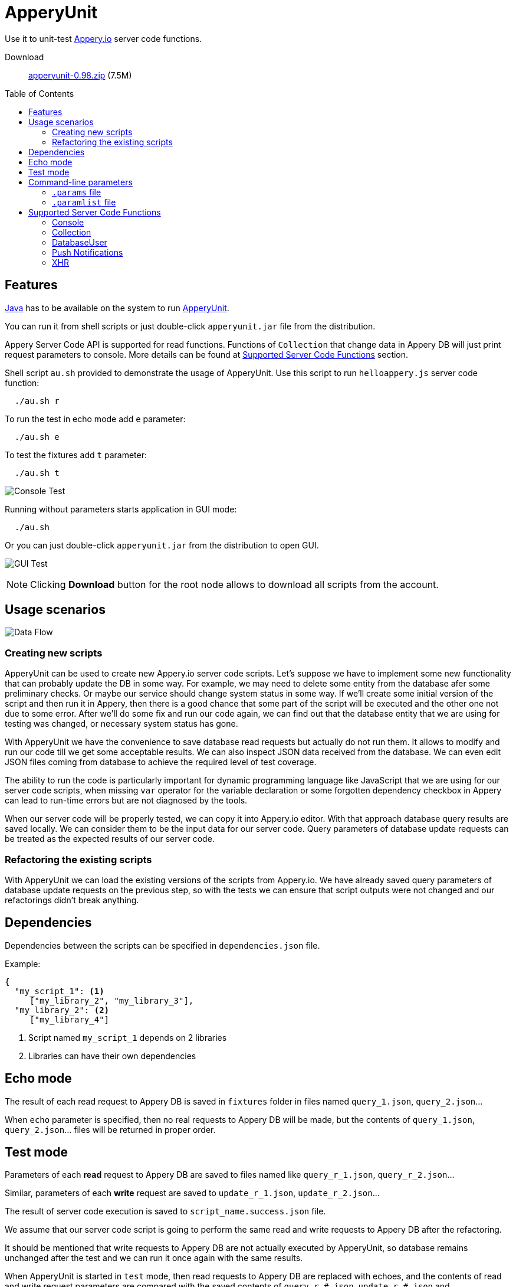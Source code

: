 = ApperyUnit
:icons: font
:source-highlighter: coderay
:toc: macro
:apperyref: https://docs.appery.io/reference
:description: Use it to unit-test Appery.io server code functions.

Use it to unit-test link:https://appery.io[Appery.io] server code functions.

Download::
  link:https://www.dropbox.com/s/22qbm6cbxmp514u/apperyunit-0.98.zip?dl=0[apperyunit-0.98.zip] (7.5M)

toc::[]


== Features

link:https://java.com/ru/download/[Java] has to be available on the system to run link:https://apperyunit.app.appery.io[ApperyUnit].

You can run it from shell scripts or just double-click `apperyunit.jar` file from the distribution.

Appery Server Code API is supported for read functions.
Functions of `Collection` that change data in Appery DB will just print request parameters to console.
More details can be found at <<supported-apis>> section.

Shell script `au.sh` provided to demonstrate the usage of ApperyUnit.
Use this script to run `helloappery.js` server code function:
```
  ./au.sh r
```

To run the test in echo mode add `e` parameter:
```
  ./au.sh e
```

To test the fixtures add `t` parameter:
```
  ./au.sh t
```

image:images/console-test.png[Console Test]

Running without parameters starts application in GUI mode:

```
  ./au.sh
```

Or you can just double-click `apperyunit.jar` from the distribution to open GUI.

image:images/gui-test-2.png[GUI Test]

NOTE: Clicking **Download** button for the root node allows to download all scripts from the account.

== Usage scenarios

image:images/apperyunit-infographics-v2.png[Data Flow]

=== Creating new scripts

ApperyUnit can be used to create new Appery.io server code scripts. Let's suppose we have to implement some new functionality that can probably update the DB in some way. For example, we may need to delete some entity from the database afer some preliminary checks. Or maybe our service should change system status in some way. If we'll create some initial version of the script and then run it in Appery, then there is a good chance that some part of the script will be executed and the other one not due to some error. After we'll do some fix and run our code again, we can find out that the database entity that we are using for testing was changed, or necessary system status has gone.

With ApperyUnit we have the convenience to save database read requests but actually do not run them. It allows to modify and run our code till we get some acceptable results. We can also inspect JSON data received from the database. We can even edit JSON files coming from database to achieve the required level of test coverage.

The ability to run the code is particularly important for dynamic programming language like JavaScript that we are using for our server code scripts, when missing `var` operator for the variable declaration or some forgotten dependency checkbox in Appery can lead to run-time errors but are not diagnosed by the tools.

When our server code will be properly tested, we can copy it into Appery.io editor.
With that approach database query results are saved locally. We can consider them to be the input data for our server code. Query parameters of database update requests can be treated as the expected results of our server code.

=== Refactoring the existing scripts

With ApperyUnit we can load the existing versions of the scripts from Appery.io.
We have already saved query parameters of database update requests on the previous step, so with the tests we can ensure that script outputs were not changed and our refactorings didn't break anything.

== Dependencies

Dependencies between the scripts can be specified in `dependencies.json` file.

Example:

====
```json
{
  "my_script_1": <1>
     ["my_library_2", "my_library_3"],
  "my_library_2": <2>
     ["my_library_4"]
```
====

<1> Script named `my_script_1` depends on 2 libraries
<2> Libraries can have their own dependencies

== Echo mode

The result of each read request to Appery DB is saved in `fixtures` folder in files named `query_1.json`, `query_2.json`...

When `echo` parameter is specified, then no real requests to Appery DB will be made, but the contents of `query_1.json`, `query_2.json`...  files will be returned in proper order.

== Test mode

Parameters of each *read* request to Appery DB are saved to files named like `query_r_1.json`, `query_r_2.json`...

Similar, parameters of each *write* request are saved to `update_r_1.json`, `update_r_2.json`...

The result of server code execution is saved to `script_name.success.json` file.

We assume that our server code script is going to perform the same read and write requests to Appery DB after the refactoring.

It should be mentioned that write requests to Appery DB are not actually executed by ApperyUnit, so database remains unchanged after the test and we can run it once again with the same results.

When ApperyUnit is started in `test` mode, then read requests to Appery DB are replaced with echoes, and the contents of read and write request parameters
are compared with the saved contents of `query_r_#.json`, `update_r_#.json` and `script_name.success.json` files.


== Command-line parameters

To try something else rather then simple `helloappery` script you can create some empty folder
and copy 'au.sh' there. Then you should adjust the path to `apperyunit.jar` in this new copy of `au.sh` to point to the
folder where you placed the distribution of ApperyUnit.

You can pass the following parameters to `$AU` utility in `au.sh` file:

script_name.js::
    This is the name of local file with server code. +
    Required if we are not in downloading mode.

script_name.params::
    Parameters of server code function can be specified in <<params>> as JSON

echo::
    Run script in echo mode - do not perform real `HTTP GET` requests but use
    `query-NN.json` files from `fixtures` folder.

test::
    Run script in test mode - do not perform real `HTTP GET` requests,
    compare `HTTP POST` requests with
    `update-NN.json` files in `fixtures` folder.


[[params]]
=== `.params` file

- Parameters of server code function can be specified in `.params` file as JSON

- Request headers can be also specified in this JSON as a special `headers` field.

- Request body can be also specified,
  it should be separated from JSON with a line of 4 dashes, like this: `----`.

Example:

====
```json
{
	"param1": "value1", <!--1-->
	"param2": "value2",
	"param3": "value3",

	"headers": { <!--2-->
		"X-Appery-Session-Token": [ "582345afe4b08d1f18d1479b" ]
	},

	"user": { <!--3-->
	    "_id": "582345afe4b08d1f18d14799"
	}

}
----
{ "password":"22" } <!--4-->
```
====

<1> Parameters of server code function
<2> Request headers
<3> When server code function is secured, than it has `user` parameter in request
<4> Request body string


[[paramlist]]
=== `.paramlist` file

Each new test scenario requires its own parameters, so we need a set
of `.params` files associated with the single server code script.
This can be specified with `.paramlist` file.

Each line in `.paramlist` is a name of `.params` file,
or it can be empty, or commented out with `#` character.


[[supported-apis]]
== Supported Server Code Functions

ApperyUnit is intended to be used to unit-test Appery Server Code functions.
To be able to run tests multiple times the functions of `Collection` object that change data in Appery DB will just print request parameters to console but not actually change anything in DB.

Also, some link:{apperyref}[Appery Server Code APIs] are not yet supported by ApperyUnit.
Current status can be found at the table below.

=== Console

[cols="m,a"]
|===
| link:{apperyref}#servercode-console-log[log()]  | icon:check[] supported
| link:{apperyref}#servercode-console-time[time()] | icon:times[] not supported yet
| link:{apperyref}#servercode-console-dir[dir()] | icon:times[] not supported yet
| link:{apperyref}#servercode-console-assert[assert()] | icon:times[] not supported yet
| link:{apperyref}#servercode-console-timeend[timeEnd()] | icon:times[] not supported yet
| link:{apperyref}#servercode-console-trace[trace()] | icon:times[] not supported yet
|===

=== Collection

[cols="m,a"]
|===
| link:{apperyref}#servercode-collection-deleteobject[deleteObject()] | icon:hand-o-right[] print request parameters to console
| link:{apperyref}#servercode-collection-multiupdateobject[multiUpdateObject()] | icon:hand-o-right[] print request parameters to console
| link:{apperyref}#servercode-collection-getcollectionlist[getCollectionList()] | icon:check[] supported
| link:{apperyref}#servercode-collection-distinct[distinct()] | icon:check[] supported
| link:{apperyref}#servercode-collection-multideleteobject[multiDeleteObject()] | icon:hand-o-right[] print request parameters to console
| link:{apperyref}#servercode-collection-updateobject[updateObject()] | icon:hand-o-right[] print request parameters to console
| link:{apperyref}#servercode-collection-query[query()] | icon:check[] supported
| link:{apperyref}#servercode-collection-createobject[createObject()] | icon:hand-o-right[] print request parameters to console
| link:{apperyref}#servercode-collection-retrieveobject[retrieveObject()] | icon:check[] supported
|===

=== DatabaseUser

[cols="m,a"]
|===
| link:{apperyref}#servercode-databaseuser-logout[logout()] | icon:times[] not supported yet
| link:{apperyref}#servercode-databaseuser-update[update()] | icon:hand-o-right[] print request parameters to console
| link:{apperyref}#servercode-databaseuser-retrieve[retrieve()] | icon:check[] supported
| link:{apperyref}#servercode-databaseuser-signup[signUp()] | icon:hand-o-right[] print request parameters to console
| link:{apperyref}#servercode-databaseuser-login[login()] | icon:check[] supported
| link:{apperyref}#servercode-databaseuser-query[query()] | icon:check[] supported
| link:{apperyref}#servercode-databaseuser-remove[remove()] | icon:times[] not supported yet
|===

=== Push Notifications

[cols="m,a"]
|===
| link:{apperyref}#servercode-push-notifications-send[send()] | icon:hand-o-right[] print request parameters to console
| link:{apperyref}#servercode-push-notifications-listscheduled[listScheduled()] | icon:times[] not supported yet
| link:{apperyref}#servercode-push-notifications-deletescheduled[deleteScheduled()] | icon:times[] not supported yet
|===

=== XHR

[cols="m,a"]
|===
| link:{apperyref}#servercode-xhr-send[send('GET')] | icon:check[] supported
| link:{apperyref}#servercode-xhr-send[send('POST')] | icon:hand-o-right[] print request parameters to console
|===

++++
<!--script src="button-download.js"></script-->
++++

////
== More Appery.io tools

More Appery.io tools can be found link:http://apperyunit.app.appery.io/more.html[here].

See also::
  link:logblock.html[logblock] - Appery.io plug-in to send logs to `<div>` component on the page.
////
